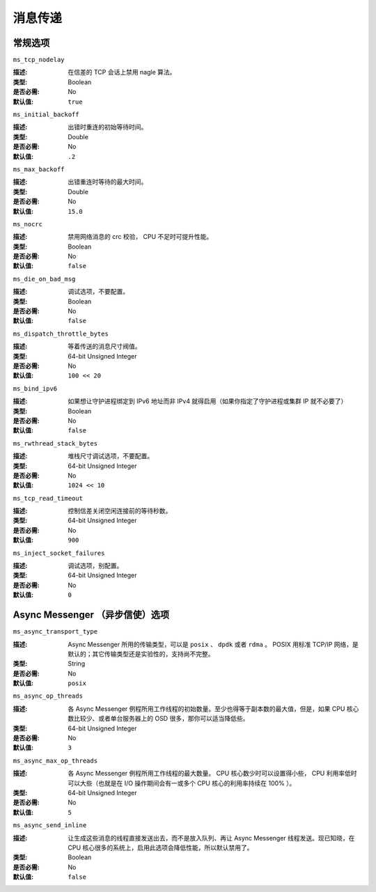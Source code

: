 ==========
 消息传递
==========

.. General Settings

常规选项
========


``ms_tcp_nodelay``

:描述: 在信差的 TCP 会话上禁用 nagle 算法。
:类型: Boolean
:是否必需: No
:默认值: ``true``


``ms_initial_backoff``

:描述: 出错时重连的初始等待时间。
:类型: Double
:是否必需: No
:默认值: ``.2``


``ms_max_backoff``

:描述: 出错重连时等待的最大时间。
:类型: Double
:是否必需: No
:默认值: ``15.0``


``ms_nocrc``

:描述: 禁用网络消息的 crc 校验， CPU 不足时可提升性能。
:类型: Boolean
:是否必需: No
:默认值: ``false``


``ms_die_on_bad_msg``

:描述: 调试选项，不要配置。
:类型: Boolean
:是否必需: No
:默认值: ``false``


``ms_dispatch_throttle_bytes``

:描述: 等着传送的消息尺寸阀值。
:类型: 64-bit Unsigned Integer
:是否必需: No
:默认值: ``100 << 20``


``ms_bind_ipv6``

:描述: 如果想让守护进程绑定到 IPv6 地址而非 IPv4 就得启用（如\
       果你指定了守护进程或集群 IP 就不必要了）
:类型: Boolean
:是否必需: No
:默认值: ``false``


``ms_rwthread_stack_bytes``

:描述: 堆栈尺寸调试选项，不要配置。
:类型: 64-bit Unsigned Integer
:是否必需: No
:默认值: ``1024 << 10``


``ms_tcp_read_timeout``

:描述: 控制信差关闭空闲连接前的等待秒数。
:类型: 64-bit Unsigned Integer
:是否必需: No
:默认值: ``900``


``ms_inject_socket_failures``

:描述: 调试选项，别配置。
:类型: 64-bit Unsigned Integer
:是否必需: No
:默认值: ``0``


.. Async messenger options

Async Messenger （异步信使）选项
================================


``ms_async_transport_type``

:描述: Async Messenger 所用的传输类型，可以是 ``posix`` 、
       ``dpdk`` 或者 ``rdma`` 。 POSIX 用标准 TCP/IP 网络，是\
       默认的；其它传输类型还是实验性的，支持尚不完整。
:类型: String
:是否必需: No
:默认值: ``posix``


``ms_async_op_threads``

:描述: 各 Async Messenger 例程所用工作线程的初始数量。至少也得\
       等于副本数的最大值，但是，如果 CPU 核心数比较少、或者单\
       台服务器上的 OSD 很多，那你可以适当降低些。
:类型: 64-bit Unsigned Integer
:是否必需: No
:默认值: ``3``


``ms_async_max_op_threads``

:描述: 各 Async Messenger 例程所用工作线程的最大数量。 CPU 核\
       心数少时可以设置得小些， CPU 利用率低时可以大些（也就是\
       在 I/O 操作期间会有一或多个 CPU 核心的利用率持续在 100% ）。
:类型: 64-bit Unsigned Integer
:是否必需: No
:默认值: ``5``


``ms_async_send_inline``

:描述: 让生成这些消息的线程直接发送出去，而不是放入队列、再让
       Async Messenger 线程发送。现已知晓，在 CPU 核心很多的系\
       统上，启用此选项会降低性能，所以默认禁用了。
:类型: Boolean
:是否必需: No
:默认值: ``false``


